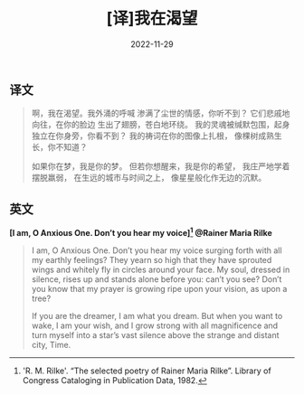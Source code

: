 #+title: [译]我在渴望
#+date: 2022-11-29

** 译文

#+begin_quote
啊，我在渴望。我外涌的呼喊
渗满了尘世的情感，你听不到？
它们悲戚地向往，在你的脸边
生出了翅膀，苍白地环绕。
我的灵魂被缄默包围，起身
独立在你身旁，你看不到？
我的祷词在你的图像上扎根，
像棵树成熟生长，你不知道？

如果你在梦，我是你的梦。
但若你想醒来，我是你的希望，
我庄严地学着摆脱羸弱，
在生远的城市与时间之上，
像星星般化作无边的沉默。
#+end_quote

** 英文

*[I am, O Anxious One. Don’t you hear my voice][fn:1]
@Rainer Maria Rilke*

#+begin_quote
I am, O Anxious One. Don’t you hear my voice
surging forth with all my earthly feelings?
They yearn so high that they have sprouted wings
and whitely fly in circles around your face.
My soul, dressed in silence, rises up
and stands alone before you: can’t you see?
Don’t you know that my prayer is growing ripe
upon your vision, as upon a tree?

If you are the dreamer, I am what you dream.
But when you want to wake, I am your wish,
and I grow strong with all magnificence
and turn myself into a star’s vast silence
above the strange and distant city, Time.
#+end_quote

[fn:1] 'R. M. Rilke'. “The selected poetry of Rainer Maria Rilke”. Library of Congress Cataloging in Publication Data, 1982.
